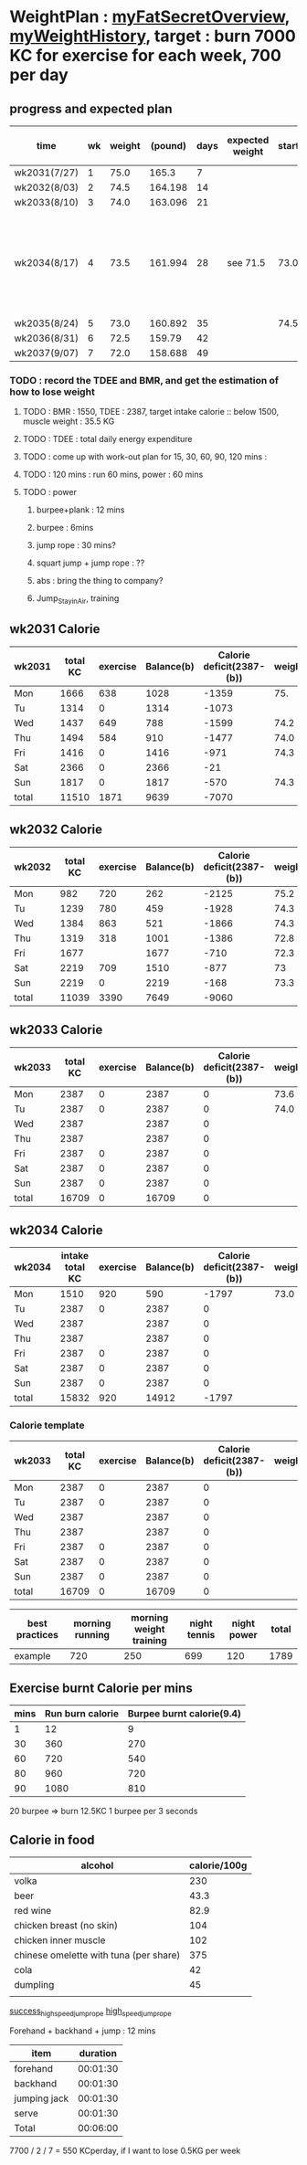 * WeightPlan : [[https://www.fatsecret.com/Diary.aspx?pa=mdcs][myFatSecretOverview]], [[https://www.fatsecret.com/Default.aspx?pa=memh&id=68900470][myWeightHistory]], target : burn 7000 KC for exercise for each week, 700 per day

** progress and expected plan

     | time         | wk | weight | (pound) | days | expected weight | starting | progress | remark and todo                                |
     |--------------+----+--------+---------+------+-----------------+----------+----------+------------------------------------------------|
     | wk2031(7/27) |  1 |   75.0 |   165.3 |    7 |                 |          | X        |                                                |
     | wk2032(8/03) |  2 |   74.5 | 164.198 |   14 |                 |          | x        |                                                |
     | wk2033(8/10) |  3 |   74.0 | 163.096 |   21 |                 |          | x        |                                                |
     | wk2034(8/17) |  4 |   73.5 | 161.994 |   28 | see 71.5        |     73.0 | on-going | run 1hr per day, push up 100, jump set 30 mins |
     | wk2035(8/24) |  5 |   73.0 | 160.892 |   35 |                 |     74.5 |          |                                                |
     | wk2036(8/31) |  6 |   72.5 |  159.79 |   42 |                 |          |          |                                                |
     | wk2037(9/07) |  7 |   72.0 | 158.688 |   49 |                 |          |          |                                                |

*** TODO : record the TDEE and BMR, and get the estimation of how to lose weight 
**** TODO : BMR : 1550, TDEE : 2387, target intake calorie :: below 1500, muscle weight : 35.5 KG 
**** TODO : TDEE : total daily energy expenditure
**** TODO : come up with work-out plan for 15, 30, 60, 90, 120 mins : 
**** TODO : 120 mins : run 60 mins, power : 60 mins
**** TODO : power 
***** burpee+plank : 12 mins
***** burpee : 6mins
***** jump rope : 30 mins?
***** squart jump + jump rope : ??
***** abs : bring the thing to company?
***** Jump_Stay_in_Air, training
    

  #+TBLFM: $4=$3*2.204::$5=$2*7
** wk2031 Calorie
| wk2031 | total KC | exercise | Balance(b) | Calorie deficit(2387-(b)) | weight |
|--------+----------+----------+------------+---------------------------+--------|
| Mon    |     1666 |      638 |       1028 |                     -1359 |    75. |
| Tu     |     1314 |        0 |       1314 |                     -1073 |        |
| Wed    |     1437 |      649 |        788 |                     -1599 |   74.2 |
| Thu    |     1494 |      584 |        910 |                     -1477 |   74.0 |
| Fri    |     1416 |        0 |       1416 |                      -971 |   74.3 |
| Sat    |     2366 |        0 |       2366 |                       -21 |        |
| Sun    |     1817 |        0 |       1817 |                      -570 |   74.3 |
|--------+----------+----------+------------+---------------------------+--------|
| total  |    11510 |     1871 |       9639 |                     -7070 |        |
#+TBLFM: $4=$2-$3::$5=$4-2387::@9$2..@9$5=vsum(@2..@8)

** wk2032 Calorie
| wk2032 | total KC | exercise | Balance(b) | Calorie deficit(2387-(b)) | weight |
|--------+----------+----------+------------+---------------------------+--------|
| Mon    |      982 |      720 |        262 |                     -2125 |   75.2 |
| Tu     |     1239 |      780 |        459 |                     -1928 |   74.3 |
| Wed    |     1384 |      863 |        521 |                     -1866 |   74.3 |
| Thu    |     1319 |      318 |       1001 |                     -1386 |   72.8 |
| Fri    |     1677 |          |       1677 |                      -710 |   72.3 |
| Sat    |     2219 |      709 |       1510 |                      -877 |     73 |
| Sun    |     2219 |        0 |       2219 |                      -168 |   73.3 |
|--------+----------+----------+------------+---------------------------+--------|
| total  |    11039 |     3390 |       7649 |                     -9060 |        |
#+TBLFM: $4=$2-$3::$5=$4-2387::@9$2..@9$5=vsum(@2..@8)

** wk2033 Calorie 
| wk2033 | total KC | exercise | Balance(b) | Calorie deficit(2387-(b)) | weight |
|--------+----------+----------+------------+---------------------------+--------|
| Mon    |     2387 |        0 |       2387 |                         0 |   73.6 |
| Tu     |     2387 |        0 |       2387 |                         0 |   74.0 |
| Wed    |     2387 |          |       2387 |                         0 |        |
| Thu    |     2387 |          |       2387 |                         0 |        |
| Fri    |     2387 |        0 |       2387 |                         0 |        |
| Sat    |     2387 |        0 |       2387 |                         0 |        |
| Sun    |     2387 |        0 |       2387 |                         0 |        |
|--------+----------+----------+------------+---------------------------+--------|
| total  |    16709 |        0 |      16709 |                         0 |        |
#+TBLFM: $4=$2-$3::$5=$4-2387::@9$2..@9$5=vsum(@2..@8)


** wk2034 Calorie 
| wk2034 | intake total KC | exercise | Balance(b) | Calorie deficit(2387-(b)) | weight |
|--------+-----------------+----------+------------+---------------------------+--------|
| Mon    |            1510 |      920 |        590 |                     -1797 |   73.0 |
| Tu     |            2387 |        0 |       2387 |                         0 |        |
| Wed    |            2387 |          |       2387 |                         0 |        |
| Thu    |            2387 |          |       2387 |                         0 |        |
| Fri    |            2387 |        0 |       2387 |                         0 |        |
| Sat    |            2387 |        0 |       2387 |                         0 |        |
| Sun    |            2387 |        0 |       2387 |                         0 |        |
|--------+-----------------+----------+------------+---------------------------+--------|
| total  |           15832 |      920 |      14912 |                     -1797 |        |
#+TBLFM: $4=$2-$3::$5=$4-2387::@9$2..@9$5=vsum(@2..@8)

*** Calorie template
 | wk2033 | total KC | exercise | Balance(b) | Calorie deficit(2387-(b)) | weight |
 |--------+----------+----------+------------+---------------------------+--------|
 | Mon    |     2387 |        0 |       2387 |                         0 |        |
 | Tu     |     2387 |        0 |       2387 |                         0 |        |
 | Wed    |     2387 |          |       2387 |                         0 |        |
 | Thu    |     2387 |          |       2387 |                         0 |        |
 | Fri    |     2387 |        0 |       2387 |                         0 |        |
 | Sat    |     2387 |        0 |       2387 |                         0 |        |
 | Sun    |     2387 |        0 |       2387 |                         0 |        |
 |--------+----------+----------+------------+---------------------------+--------|
 | total  |    16709 |        0 |      16709 |                         0 |        |
 #+TBLFM: $4=$2-$3::$5=$4-2387::@9$2..@9$5=vsum(@2..@8)

 | best practices | morning running | morning weight training | night tennis | night power | total |
 |----------------+-----------------+-------------------------+--------------+-------------+-------|
 | example        |             720 |                     250 |          699 |         120 |  1789 |
 #+TBLFM: $6=vsum($2..$5)

** Exercise burnt Calorie per mins
 | mins | Run burn calorie | Burpee burnt calorie(9.4) |
 |------+------------------+---------------------------|
 |    1 |               12 |                         9 |
 |   30 |              360 |                       270 |
 |   60 |              720 |                       540 |
 |   80 |              960 |                       720 |
 |   90 |             1080 |                       810 |
 #+TBLFM: $3=9*$1

 20 burpee => burn 12.5KC
 1 burpee per 3 seconds

** Calorie in food
  | alcohol                                | calorie/100g |
  |----------------------------------------+--------------|
  | volka                                  |          230 |
  | beer                                   |         43.3 |
  | red wine                               |         82.9 |
  | chicken breast (no skin)               |          104 |
  | chicken inner muscle                   |          102 |
  | chinese omelette with tuna (per share) |          375 |
  | cola                                   |           42 |
  | dumpling                               |           45 |
  |                                        |              |
[[https://mall.pchome.com.tw/prod/CBAF27-A40498973][success_high_speed_jump_rope]]
[[https://shopee.tw/%E5%8F%B0%E7%81%A3%E7%8F%BE%E8%B2%A8-%E5%B0%88%E6%A5%AD%E6%88%90%E4%BA%BACrossfit%E6%88%B0%E9%AC%A5%E5%81%A5%E8%BA%AB%E8%BB%B8%E6%89%BF%E8%B7%B3%E7%B9%A9-%E9%8B%81%E5%90%88%E9%87%91%E6%9D%90%E8%B3%AA-%E7%94%B7%E5%A5%B3%E7%AB%B6%E9%80%9F%E6%AF%94%E8%B3%BD-%E8%80%83%E8%A9%A6%E7%94%A8-%E5%B0%88%E7%94%A8%E9%8B%BC%E7%B5%B2%E7%B9%A9-%E9%AB%98%E7%A9%A9%E5%AE%9A%E5%BA%A6-i.28111771.2067214582][high_speed_jump_rope]]

  Forehand + backhand + jump : 12 mins
 
  | item         | duration |
  |--------------+----------|
  | forehand     | 00:01:30 |
  | backhand     | 00:01:30 |
  | jumping jack | 00:01:30 |
  | serve        | 00:01:30 |
  |--------------+----------|
  | Total        | 00:06:00 |
  #+TBLFM: @6$2=vsum(@2$2..@5$2);T

   7700 / 2 / 7 = 550 KCperday, if I want to lose 0.5KG per week


